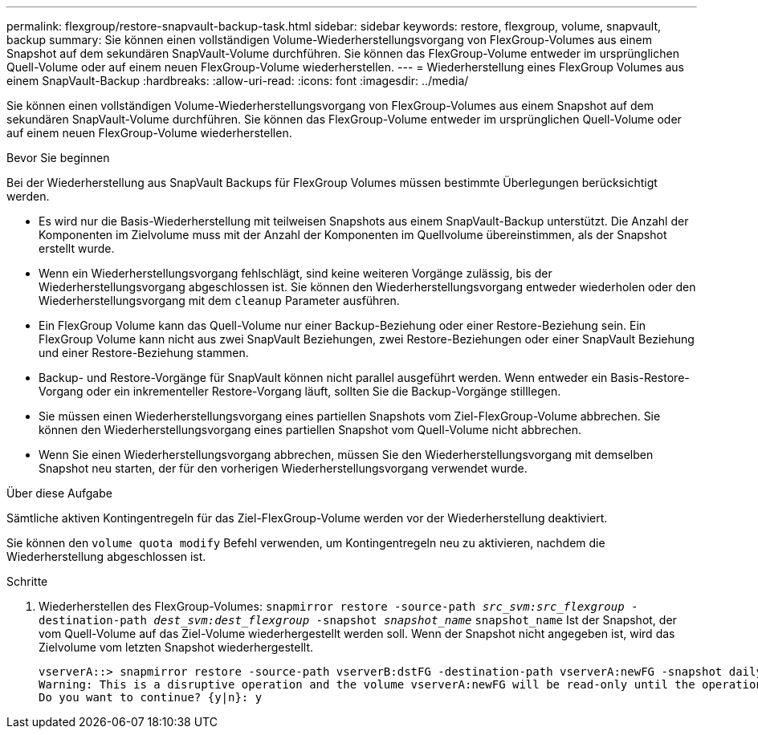 ---
permalink: flexgroup/restore-snapvault-backup-task.html 
sidebar: sidebar 
keywords: restore, flexgroup, volume, snapvault, backup 
summary: Sie können einen vollständigen Volume-Wiederherstellungsvorgang von FlexGroup-Volumes aus einem Snapshot auf dem sekundären SnapVault-Volume durchführen. Sie können das FlexGroup-Volume entweder im ursprünglichen Quell-Volume oder auf einem neuen FlexGroup-Volume wiederherstellen. 
---
= Wiederherstellung eines FlexGroup Volumes aus einem SnapVault-Backup
:hardbreaks:
:allow-uri-read: 
:icons: font
:imagesdir: ../media/


[role="lead"]
Sie können einen vollständigen Volume-Wiederherstellungsvorgang von FlexGroup-Volumes aus einem Snapshot auf dem sekundären SnapVault-Volume durchführen. Sie können das FlexGroup-Volume entweder im ursprünglichen Quell-Volume oder auf einem neuen FlexGroup-Volume wiederherstellen.

.Bevor Sie beginnen
Bei der Wiederherstellung aus SnapVault Backups für FlexGroup Volumes müssen bestimmte Überlegungen berücksichtigt werden.

* Es wird nur die Basis-Wiederherstellung mit teilweisen Snapshots aus einem SnapVault-Backup unterstützt. Die Anzahl der Komponenten im Zielvolume muss mit der Anzahl der Komponenten im Quellvolume übereinstimmen, als der Snapshot erstellt wurde.
* Wenn ein Wiederherstellungsvorgang fehlschlägt, sind keine weiteren Vorgänge zulässig, bis der Wiederherstellungsvorgang abgeschlossen ist. Sie können den Wiederherstellungsvorgang entweder wiederholen oder den Wiederherstellungsvorgang mit dem `cleanup` Parameter ausführen.
* Ein FlexGroup Volume kann das Quell-Volume nur einer Backup-Beziehung oder einer Restore-Beziehung sein. Ein FlexGroup Volume kann nicht aus zwei SnapVault Beziehungen, zwei Restore-Beziehungen oder einer SnapVault Beziehung und einer Restore-Beziehung stammen.
* Backup- und Restore-Vorgänge für SnapVault können nicht parallel ausgeführt werden. Wenn entweder ein Basis-Restore-Vorgang oder ein inkrementeller Restore-Vorgang läuft, sollten Sie die Backup-Vorgänge stilllegen.
* Sie müssen einen Wiederherstellungsvorgang eines partiellen Snapshots vom Ziel-FlexGroup-Volume abbrechen. Sie können den Wiederherstellungsvorgang eines partiellen Snapshot vom Quell-Volume nicht abbrechen.
* Wenn Sie einen Wiederherstellungsvorgang abbrechen, müssen Sie den Wiederherstellungsvorgang mit demselben Snapshot neu starten, der für den vorherigen Wiederherstellungsvorgang verwendet wurde.


.Über diese Aufgabe
Sämtliche aktiven Kontingentregeln für das Ziel-FlexGroup-Volume werden vor der Wiederherstellung deaktiviert.

Sie können den `volume quota modify` Befehl verwenden, um Kontingentregeln neu zu aktivieren, nachdem die Wiederherstellung abgeschlossen ist.

.Schritte
. Wiederherstellen des FlexGroup-Volumes: `snapmirror restore -source-path _src_svm:src_flexgroup_ -destination-path _dest_svm:dest_flexgroup_ -snapshot _snapshot_name_`
`snapshot_name` Ist der Snapshot, der vom Quell-Volume auf das Ziel-Volume wiederhergestellt werden soll. Wenn der Snapshot nicht angegeben ist, wird das Zielvolume vom letzten Snapshot wiederhergestellt.
+
[listing]
----
vserverA::> snapmirror restore -source-path vserverB:dstFG -destination-path vserverA:newFG -snapshot daily.2016-07-15_0010
Warning: This is a disruptive operation and the volume vserverA:newFG will be read-only until the operation completes
Do you want to continue? {y|n}: y
----

